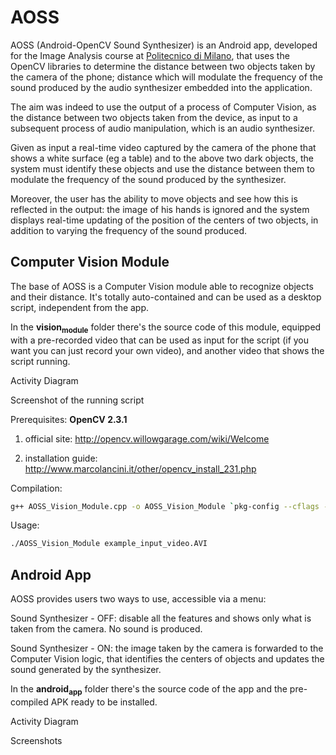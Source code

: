 * AOSS

AOSS (Android-OpenCV Sound Synthesizer) is an Android app, developed for the Image Analysis course at [[http://www.polimi.it][Politecnico di Milano]], that uses the OpenCV libraries to determine the distance between two objects taken by the camera of the phone; distance which will modulate the frequency of the sound produced by the audio synthesizer embedded into the application. 

The aim was indeed to use the output of a process of Computer Vision, as the distance between two objects taken from the device, as input to a subsequent process of audio manipulation, which is an audio synthesizer.

Given as input a real-time video captured by the camera of the phone that shows a white surface (eg a table) and to the above two dark objects, the system must identify these objects and use the distance between them to modulate the frequency of the sound produced by the synthesizer. 

Moreover, the user has the ability to move objects and see how this is reflected in the output: the image of his hands is ignored and the system displays real-time updating of the position of the centers of two objects, in addition to varying the frequency of the sound produced.




** Computer Vision Module

The base of AOSS is a Computer Vision module able to recognize objects and their distance. It's totally auto-contained and can be used as a desktop script, independent from the app.

In the *vision_module* folder there's the source code of this module, equipped with a pre-recorded video that can be used as input for the script (if you want you can just record your own video), and another video that shows the script running.

****** Activity Diagram
[[http://www.marcolancini.it/images/projects/aoss/activity_cv.png]]

****** Screenshot of the running script
[[http://www.marcolancini.it/images/projects/aoss/screenshot.png]]







**** Prerequisites: *OpenCV 2.3.1*
****** official site: http://opencv.willowgarage.com/wiki/Welcome
****** installation guide: http://www.marcolancini.it/other/opencv_install_231.php
   
**** Compilation:
#+BEGIN_SRC sh
g++ AOSS_Vision_Module.cpp -o AOSS_Vision_Module `pkg-config --cflags --libs opencv`
#+END_SRC

**** Usage:
#+BEGIN_SRC sh
./AOSS_Vision_Module example_input_video.AVI
#+END_SRC



** Android App

AOSS provides users two ways to use, accessible via a menu:

****** Sound Synthesizer - OFF: disable all the features and shows only what is taken from the camera. No sound is produced.
****** Sound Synthesizer - ON:  the image taken by the camera is forwarded to the Computer Vision logic, that identifies the centers of objects and updates the sound generated by the synthesizer.


In the *android_app* folder there's the source code of the app and the pre-compiled APK ready to be installed.

****** Activity Diagram
[[http://www.marcolancini.it/images/projects/aoss/activity_app.png]]

****** Screenshots
[[http://www.marcolancini.it/images/projects/aoss/app_menu.png]] [[http://www.marcolancini.it/images/projects/aoss/app_on.png]]

